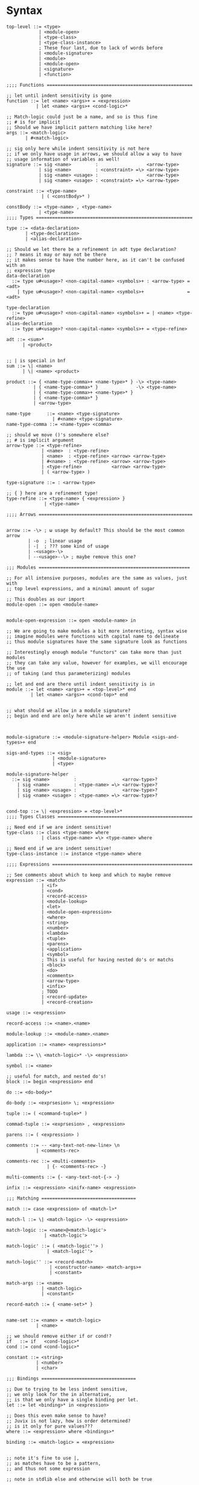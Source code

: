 * Syntax
#+BEGIN_SRC bnf
  top-level ::= <type>
              | <module-open>
              | <type-class>
              | <type-class-instance>
              ; These four last, due to lack of words before
              | <module-signature>
              | <module>
              | <module-open>
              | <signature>
              | <function>

  ;;;; Functions ======================================================

  ;; let until indent sensitivity is gone
  function ::= let <name> <args>+ = <expression>
             | let <name> <args>+ <cond-logic>*

  ;; Match-logic could just be a name, and so is thus fine
  ;; # is for implicit
  ;; Should we have implicit pattern matching like here?
  args ::= <match-logic>
         | #<match-logic>

  ;; sig only here while indent sensitivity is not here
  ;; if we only have usage in arrows, we should allow a way to have
  ;; usage information of variables as well!
  signature ::= sig <name>         :                  <arrow-type>
              | sig <name>         : <constraint> =\> <arrow-type>
              | sig <name> <usage> :                  <arrow-type>
              | sig <name> <usage> : <constraint> =\> <arrow-type>

  constraint ::= <type-name>
               | ( <constBody>* )

  constBody ::= <type-name> , <type-name>
              | <type-name>
  ;;;; Types ==========================================================

  type ::= <data-declaration>
         | <type-declaration>
         | <alias-declaration>

  ;; Should we let there be a refinement in adt type declaration?
  ;; ? means it may or may not be there
  ;; it makes sense to have the number here, as it can't be confused with an
  ;; expression type
  data-declaration
    ::= type u#<usage>? <non-capital-name> <symbols>+ : <arrow-type> = <adt>
      | type u#<usage>? <non-capital-name> <symbols>+                = <adt>

  type-declaration
    ::= type u#<usage>? <non-capital-name> <symbols>+ = | <name> <type-refine>
  alias-declaration
    ::= type u#<usage>? <non-capital-name> <symbols>+ = <type-refine>

  adt ::= <sum>*
        | <product>


  ;; | is special in bnf
  sum ::= \| <name>
        | \| <name> <product>

  product ::= { <name-type-comma>+ <name-type>* } -\> <type-name>
            | { <name-type-comma>* }              -\> <type-name>
            | { <name-type-comma>+ <name-type>* }
            | { <name-type-comma>* }
            | <arrow-type>

  name-type      ::= <name> <type-signature>
                   | #<name> <type-signature>
  name-type-comma ::= <name-type> <comma>

  ;; should we move ()'s somewhere else?
  ;; # is implicit argument
  arrow-type ::= <type-refine>
               | <name>  : <type-refine>
               | <name>  : <type-refine> <arrow> <arrow-type>
               | #<name> : <type-refine> <arrow> <arrow-type>
               | <type-refine>           <arrow> <arrow-type>
               | ( <arrow-type> )

  type-signature ::= : <arrow-type>

  ;; { } here are a refinement type!
  type-refine ::= <type-name> { <expression> }
                | <type-name>

  ;;;; Arrows =========================================================


  arrow ::= -\> ; ω usage by default? This should be the most common arrow
          | -o  ; linear usage
          | -|  ; ??? some kind of usage
          | -<usage>-\>
          | --<usage>--\> ; maybe remove this one?

  ;;; Modules ========================================================

  ;; For all intensive purposes, modules are the same as values, just with
  ;; top level expressions, and a minimal amount of sugar

  ;; This doubles as our import
  module-open ::= open <module-name>


  module-open-expression ::= open <module-name> in

  ;; We are going to make modules a bit more interesting, syntax wise
  ;; imagine modules were functions with capital name to delineate
  ;; thus module signatures have the same signature look as functions

  ;; Interestingly enough module "functors" can take more than just modules
  ;; they can take any value, however for examples, we will encourage the use
  ;; of taking (and thus parameterizing) modules

  ;; let and end are there until indent sensitivity is in
  module ::= let <name> <args>+ = <top-level>* end
           | let <name> <args>+ <cond-top>* end


  ;; what should we allow in a module signature?
  ;; begin and end are only here while we aren't indent sensitive



  module-signature ::= <module-signature-helper> Module <sigs-and-types>+ end

  sigs-and-types ::= <sig>
                   | <module-signature>
                   | <type>

  module-signature-helper
    ::= sig <name>         :                 <arrow-type>?
      | sig <name>         : <type-name> =\> <arrow-type>?
      | sig <name> <usage> :                 <arrow-type>?
      | sig <name> <usage> : <type-name> =\> <arrow-type>?


  cond-top ::= \| <expression> = <top-level>*
  ;;;; Types Classes ==================================================

  ;; Need end if we are indent sensitive!
  type-class ::= class <type-name> where
               | class <type-name> =\> <type-name> where

  ;; Need end if we are indent sensitive!
  type-class-instance ::= instance <type-name> where

  ;;;; Expressions ====================================================

  ;; See comments about which to keep and which to maybe remove
  expression ::= <match>
               | <if>
               | <cond>
               | <record-access>
               | <module-lookup>
               | <let>
               | <module-open-expression>
               | <where>
               | <string>
               | <number>
               | <lambda>
               | <tuple>
               | <parens>
               | <application>
               | <symbol>
               ; This is useful for having nested do's or matchs
               | <block>
               | <do>
               | <comments>
               | <arrow-type>
               | <infix>
               ; TODO
               | <record-update>
               | <record-creation>

  usage ::= <expression>

  record-access ::= <name>.<name>

  module-lookup ::= <module-name>.<name>

  application ::= <name> <expressions>*

  lambda ::= \\ <match-logic>* -\> <expression>

  symbol ::= <name>

  ;; useful for match, and nested do's!
  block ::= begin <expression> end

  do ::= <do-body>*

  do-body ::= <exprsesion> \; <expression>

  tuple ::= ( <command-tuple>* )

  commad-tuple ::= <exprsesion> , <expression>

  parens ::= ( <expression> )

  comments ::= -- <any-text-not-new-line> \n
             | <comments-rec>

  comments-rec ::= <multi-comments>
                 | {- <comments-rec> -}

  multi-comments ::= {- <any-text-not-{-> -}

  infix ::= <expression> <inifx-name> <expression>

  ;;; Matching ===================================

  match ::= case <expression> of <match-l>*

  match-l ::= \| <match-logic> -\> <expression>

  match-logic ::= <name>@<match-logic'>
                | <match-logic'>

  match-logic' ::= ( <match-logic''> )
                 | <match-logic''>

  match-logic'' ::= <record-match>
                  | <constructor-name> <match-args>+
                  | <constant>

  match-args ::= <name>
               | <match-logic>
               | <constant>

  record-match ::= { <name-set>* }


  name-set ::= <name> = <match-logic>
             | <name>

  ;; we should remove either if or cond!?
  if   ::= if   <cond-logic>*
  cond ::= cond <cond-logic>*

  constant ::= <string>
             | <number>
             | <char>

  ;;; Bindings ===================================

  ;; Due to trying to be less indent sensitive,
  ;; we only look for the in alternative,
  ;; is that we only have a single binding per let.
  let ::= let <binding>* in <expression>

  ;; Does this even make sense to have?
  ;; Juvix is not lazy, how is order determined?
  ;; is it only for pure values???
  where ::= <expression> where <bindings>*

  binding ::= <match-logic> = <expression>


  ;; note it's fine to use |,
  ;; as matches have to be a pattern,
  ;; and thus not some expression

  ;; note in stdlib else and otherwise will both be true

  cond-logic ::= \| <expression> = <expression>

  ;;; Numbers ====================================

  number ::= <digits>*.<digits>*
           | <digits>*<exp>
           | <digits>*.<digits>*<exp>


  digits ::= 0 | 1 | 2 | 3 | 4 | 5 | 6 | 7 | 8 | 9


  exp ::= e <digits>*
  ;;; Strings ====================================

  ;; Give nicer string syntax?
  string ::= " <escaped-string>+ "

  escaped-string ::= <ascii-no-quotes-no-backslash> <escaped-string>+
                   | \" <escaped-string>+
                   | \ <escaped-string>+

  ;;; Universe ====================================

  ;; for now, set it up to what F* has, expand it later
  universe-expression ::= u#<name>
                       | u#<name> + u#<name>
                       | max u#<name>*

  ;;;; Misc ===========================================================
  ;; ; is comment in bnf
  comma            ::= ,
  semi             ::= \;
  name             ::= <utf8-non-reserved>
  non-capital-name ::= <utf8-no-capital>
  capital-name     ::= <utf8-capital>
  ;; may want m e or Map.t int string?
  type-name   ::= <name> <others-names>+
  other-names ::= <name>
                | <universe-expression>
                | ( <arrow-type> )

  infix-symbol ::= <utf8-infix>

  module-name ::= <name> ; enforce capital names?

  constructor-name ::= <capital-name-and-symbols>

  utf8-infix        ::= `<utf-non-reserved>`
                      | <UTF.Symbol>
  utf8-non-reserved ::= <UTF.Alpha>
                      | (<utf8-infix>)
  utf8-no-capital   ::=
  utf8-capital      ::=
#+END_SRC
